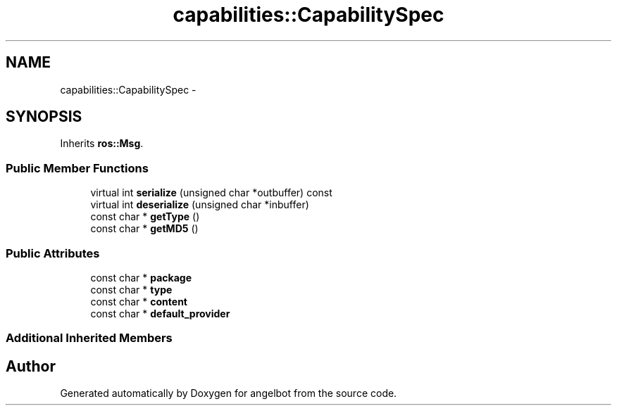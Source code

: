 .TH "capabilities::CapabilitySpec" 3 "Sat Jul 9 2016" "angelbot" \" -*- nroff -*-
.ad l
.nh
.SH NAME
capabilities::CapabilitySpec \- 
.SH SYNOPSIS
.br
.PP
.PP
Inherits \fBros::Msg\fP\&.
.SS "Public Member Functions"

.in +1c
.ti -1c
.RI "virtual int \fBserialize\fP (unsigned char *outbuffer) const "
.br
.ti -1c
.RI "virtual int \fBdeserialize\fP (unsigned char *inbuffer)"
.br
.ti -1c
.RI "const char * \fBgetType\fP ()"
.br
.ti -1c
.RI "const char * \fBgetMD5\fP ()"
.br
.in -1c
.SS "Public Attributes"

.in +1c
.ti -1c
.RI "const char * \fBpackage\fP"
.br
.ti -1c
.RI "const char * \fBtype\fP"
.br
.ti -1c
.RI "const char * \fBcontent\fP"
.br
.ti -1c
.RI "const char * \fBdefault_provider\fP"
.br
.in -1c
.SS "Additional Inherited Members"


.SH "Author"
.PP 
Generated automatically by Doxygen for angelbot from the source code\&.
